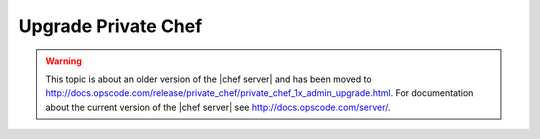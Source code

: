 =====================================================
Upgrade Private Chef
=====================================================

.. warning:: This topic is about an older version of the |chef server| and has been moved to http://docs.opscode.com/release/private_chef/private_chef_1x_admin_upgrade.html. For documentation about the current version of the |chef server| see http://docs.opscode.com/server/.